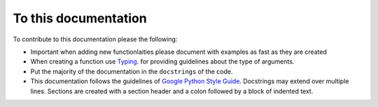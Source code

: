 To this documentation
=====================

To contribute to this documentation please the following:

- Important when adding new functionlaities please document with examples as fast as they are created
- When creating a function use `Typing`_. for providing guidelines about the type of arguments.
- Put the majority of the documentation in the ``docstrings`` of the code. 
- This documentation follows the guidelines of `Google Python Style Guide`_. Docstrings may extend over multiple lines. Sections are created with a section header and a colon followed by a block of indented text.

.. _Google Python Style Guide:
   https://google.github.io/styleguide/pyguide.html


.. _Typing:
   https://docs.python.org/3/library/typing.html